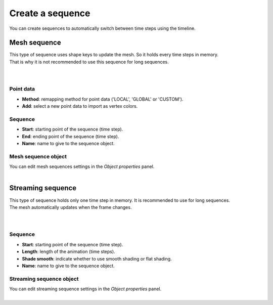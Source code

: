 .. _telemac-create-sequence:

Create a sequence
=================

| You can create sequences to automatically switch between time steps using the timeline.


.. _telemac-create-mesh-sequence:

Mesh sequence
-------------

| This type of sequence uses shape keys to update the mesh. So it holds every time steps in memory.
| That is why it is not recommended to use this sequence for long sequences.

.. image:: /images/telemac/create_mesh_sequence.png
    :width: 60%
    :alt: Create mesh sequence button
    :align: center
    :class: rounded-corners

|

.. image:: /images/telemac/create_mesh_sequence_operator.png
    :width: 60%
    :alt: Create mesh sequence operator
    :align: center
    :class: rounded-corners

|


.. _telemac-point-data-properties:

Point data
**********

* **Method**: remapping method for point data ('LOCAL', 'GLOBAL' or 'CUSTOM').
* **Add**: select a new point data to import as vertex colors.


.. _telemac-mesh-sequence-properties:

Sequence
********

* **Start**: starting point of the sequence (time step).
* **End**: ending point of the sequence (time step).
* **Name**: name to give to the sequence object.


.. _telemac-mesh-sequence-object-properties:

Mesh sequence object
********************

| You can edit mesh sequences settings in the `Object properties` panel.

.. image:: /images/telemac/mesh_sequence_properties.png
    :width: 60%
    :alt: Preview panel
    :align: center
    :class: rounded-corners

|


.. _telemac-create-streaming-sequence:

Streaming sequence
------------------

| This type of sequence holds only one time step in memory. It is recommended to use for long sequences.
| The mesh automatically updates when the frame changes.

.. image:: /images/telemac/create_streaming_sequence.png
    :width: 60%
    :alt: Create streaming sequence button
    :align: center
    :class: rounded-corners

|

.. image:: /images/telemac/create_streaming_sequence_operator.png
    :width: 60%
    :alt: Create streaming sequence operator
    :align: center
    :class: rounded-corners

|


.. _telemac-streaming-sequence-properties:

Sequence
********

* **Start**: starting point of the sequence (time step).
* **Length**: length of the animation (time steps).
* **Shade smooth**: indicate whether to use smooth shading or flat shading.
* **Name**: name to give to the sequence object.


.. _telemac-streaming-sequence-object-properties:

Streaming sequence object
*************************

| You can edit streaming sequence settings in the `Object properties` panel.

.. image:: /images/telemac/streaming_sequence_properties.png
    :width: 60%
    :alt: Preview panel
    :align: center
    :class: rounded-corners

|
